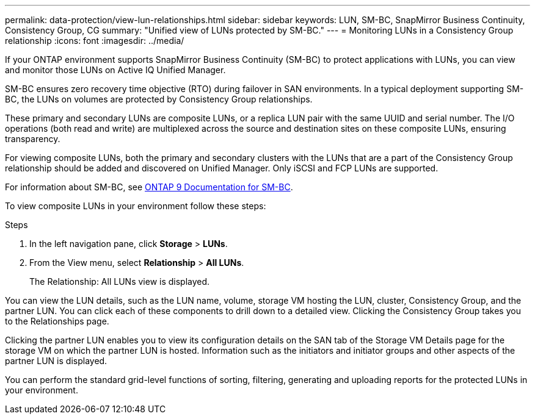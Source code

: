 ---
permalink: data-protection/view-lun-relationships.html
sidebar: sidebar
keywords: LUN, SM-BC, SnapMirror Business Continuity, Consistency Group, CG
summary: "Unified view of LUNs protected by SM-BC."
---
= Monitoring LUNs in a Consistency Group relationship
:icons: font
:imagesdir: ../media/

[.lead]
If your ONTAP environment supports SnapMirror Business Continuity (SM-BC) to
protect applications with LUNs, you can view and monitor those LUNs on Active IQ Unified Manager.

SM-BC ensures zero recovery time objective (RTO) during failover in SAN environments. In a typical deployment supporting SM-BC, the LUNs on volumes are protected by Consistency Group relationships.

These primary and secondary LUNs are composite LUNs, or a replica LUN pair with the same UUID and serial number. The I/O operations (both read and write) are multiplexed across the source and destination sites on these composite LUNs, ensuring transparency.

For viewing composite LUNs, both the primary and secondary clusters with the LUNs that are a part of the Consistency Group relationship should be added and discovered on Unified Manager. Only iSCSI and FCP LUNs are supported.

For information about SM-BC, see link:https://docs.netapp.com/us-en/ontap/smbc/index.html[ONTAP 9 Documentation for SM-BC].

To view composite LUNs in your environment follow these steps:

.Steps

. In the left navigation pane, click *Storage* > *LUNs*.
. From the View menu, select *Relationship* > *All LUNs*.
+
The Relationship: All LUNs view is displayed.

You can view the LUN details, such as the LUN name, volume, storage VM hosting the LUN, cluster, Consistency Group, and the partner LUN. You can click each of these components to drill down to a detailed view. Clicking the Consistency Group takes you to the Relationships page.

Clicking the partner LUN enables you to view its configuration details on the SAN tab of the Storage VM Details page for the storage VM on which the partner LUN is hosted. Information such as the initiators and initiator groups and other aspects of the partner LUN is displayed.

You can perform the standard grid-level functions of sorting, filtering, generating and uploading reports for the protected LUNs in your environment.
